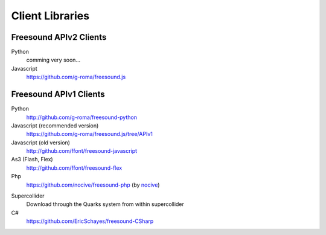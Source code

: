 Client Libraries
<<<<<<<<<<<<<<<<

Freesound APIv2 Clients
_______________________

Python
  comming very soon...

Javascript
  https://github.com/g-roma/freesound.js



Freesound APIv1 Clients
_______________________

Python
  http://github.com/g-roma/freesound-python

Javascript (recommended version)
  https://github.com/g-roma/freesound.js/tree/APIv1

Javascript (old version)
  http://github.com/ffont/freesound-javascript

As3 (Flash, Flex)
  http://github.com/ffont/freesound-flex

Php
  https://github.com/nocive/freesound-php (by nocive_)

.. _nocive: https://github.com/nocive

Supercollider 
  Download through the Quarks system from within supercollider

C#
  https://github.com/EricSchayes/freesound-CSharp